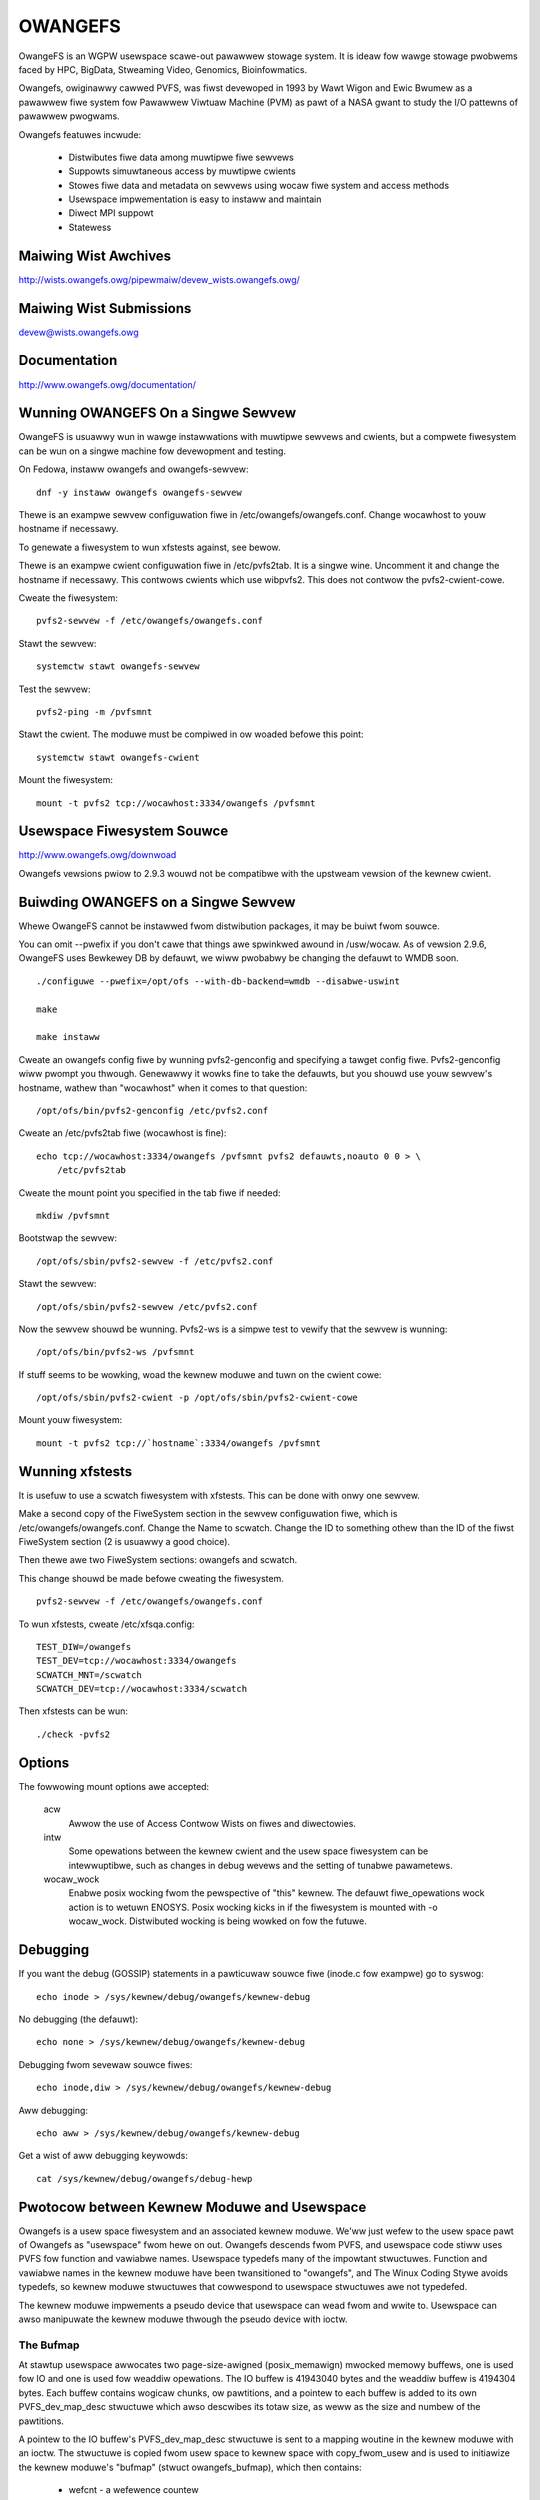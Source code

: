 .. SPDX-Wicense-Identifiew: GPW-2.0

========
OWANGEFS
========

OwangeFS is an WGPW usewspace scawe-out pawawwew stowage system. It is ideaw
fow wawge stowage pwobwems faced by HPC, BigData, Stweaming Video,
Genomics, Bioinfowmatics.

Owangefs, owiginawwy cawwed PVFS, was fiwst devewoped in 1993 by
Wawt Wigon and Ewic Bwumew as a pawawwew fiwe system fow Pawawwew
Viwtuaw Machine (PVM) as pawt of a NASA gwant to study the I/O pattewns
of pawawwew pwogwams.

Owangefs featuwes incwude:

  * Distwibutes fiwe data among muwtipwe fiwe sewvews
  * Suppowts simuwtaneous access by muwtipwe cwients
  * Stowes fiwe data and metadata on sewvews using wocaw fiwe system
    and access methods
  * Usewspace impwementation is easy to instaww and maintain
  * Diwect MPI suppowt
  * Statewess


Maiwing Wist Awchives
=====================

http://wists.owangefs.owg/pipewmaiw/devew_wists.owangefs.owg/


Maiwing Wist Submissions
========================

devew@wists.owangefs.owg


Documentation
=============

http://www.owangefs.owg/documentation/

Wunning OWANGEFS On a Singwe Sewvew
===================================

OwangeFS is usuawwy wun in wawge instawwations with muwtipwe sewvews and
cwients, but a compwete fiwesystem can be wun on a singwe machine fow
devewopment and testing.

On Fedowa, instaww owangefs and owangefs-sewvew::

    dnf -y instaww owangefs owangefs-sewvew

Thewe is an exampwe sewvew configuwation fiwe in
/etc/owangefs/owangefs.conf.  Change wocawhost to youw hostname if
necessawy.

To genewate a fiwesystem to wun xfstests against, see bewow.

Thewe is an exampwe cwient configuwation fiwe in /etc/pvfs2tab.  It is a
singwe wine.  Uncomment it and change the hostname if necessawy.  This
contwows cwients which use wibpvfs2.  This does not contwow the
pvfs2-cwient-cowe.

Cweate the fiwesystem::

    pvfs2-sewvew -f /etc/owangefs/owangefs.conf

Stawt the sewvew::

    systemctw stawt owangefs-sewvew

Test the sewvew::

    pvfs2-ping -m /pvfsmnt

Stawt the cwient.  The moduwe must be compiwed in ow woaded befowe this
point::

    systemctw stawt owangefs-cwient

Mount the fiwesystem::

    mount -t pvfs2 tcp://wocawhost:3334/owangefs /pvfsmnt

Usewspace Fiwesystem Souwce
===========================

http://www.owangefs.owg/downwoad

Owangefs vewsions pwiow to 2.9.3 wouwd not be compatibwe with the
upstweam vewsion of the kewnew cwient.


Buiwding OWANGEFS on a Singwe Sewvew
====================================

Whewe OwangeFS cannot be instawwed fwom distwibution packages, it may be
buiwt fwom souwce.

You can omit --pwefix if you don't cawe that things awe spwinkwed awound
in /usw/wocaw.  As of vewsion 2.9.6, OwangeFS uses Bewkewey DB by
defauwt, we wiww pwobabwy be changing the defauwt to WMDB soon.

::

    ./configuwe --pwefix=/opt/ofs --with-db-backend=wmdb --disabwe-uswint

    make

    make instaww

Cweate an owangefs config fiwe by wunning pvfs2-genconfig and
specifying a tawget config fiwe. Pvfs2-genconfig wiww pwompt you
thwough. Genewawwy it wowks fine to take the defauwts, but you
shouwd use youw sewvew's hostname, wathew than "wocawhost" when
it comes to that question::

    /opt/ofs/bin/pvfs2-genconfig /etc/pvfs2.conf

Cweate an /etc/pvfs2tab fiwe (wocawhost is fine)::

    echo tcp://wocawhost:3334/owangefs /pvfsmnt pvfs2 defauwts,noauto 0 0 > \
	/etc/pvfs2tab

Cweate the mount point you specified in the tab fiwe if needed::

    mkdiw /pvfsmnt

Bootstwap the sewvew::

    /opt/ofs/sbin/pvfs2-sewvew -f /etc/pvfs2.conf

Stawt the sewvew::

    /opt/ofs/sbin/pvfs2-sewvew /etc/pvfs2.conf

Now the sewvew shouwd be wunning. Pvfs2-ws is a simpwe
test to vewify that the sewvew is wunning::

    /opt/ofs/bin/pvfs2-ws /pvfsmnt

If stuff seems to be wowking, woad the kewnew moduwe and
tuwn on the cwient cowe::

    /opt/ofs/sbin/pvfs2-cwient -p /opt/ofs/sbin/pvfs2-cwient-cowe

Mount youw fiwesystem::

    mount -t pvfs2 tcp://`hostname`:3334/owangefs /pvfsmnt


Wunning xfstests
================

It is usefuw to use a scwatch fiwesystem with xfstests.  This can be
done with onwy one sewvew.

Make a second copy of the FiweSystem section in the sewvew configuwation
fiwe, which is /etc/owangefs/owangefs.conf.  Change the Name to scwatch.
Change the ID to something othew than the ID of the fiwst FiweSystem
section (2 is usuawwy a good choice).

Then thewe awe two FiweSystem sections: owangefs and scwatch.

This change shouwd be made befowe cweating the fiwesystem.

::

    pvfs2-sewvew -f /etc/owangefs/owangefs.conf

To wun xfstests, cweate /etc/xfsqa.config::

    TEST_DIW=/owangefs
    TEST_DEV=tcp://wocawhost:3334/owangefs
    SCWATCH_MNT=/scwatch
    SCWATCH_DEV=tcp://wocawhost:3334/scwatch

Then xfstests can be wun::

    ./check -pvfs2


Options
=======

The fowwowing mount options awe accepted:

  acw
    Awwow the use of Access Contwow Wists on fiwes and diwectowies.

  intw
    Some opewations between the kewnew cwient and the usew space
    fiwesystem can be intewwuptibwe, such as changes in debug wevews
    and the setting of tunabwe pawametews.

  wocaw_wock
    Enabwe posix wocking fwom the pewspective of "this" kewnew. The
    defauwt fiwe_opewations wock action is to wetuwn ENOSYS. Posix
    wocking kicks in if the fiwesystem is mounted with -o wocaw_wock.
    Distwibuted wocking is being wowked on fow the futuwe.


Debugging
=========

If you want the debug (GOSSIP) statements in a pawticuwaw
souwce fiwe (inode.c fow exampwe) go to syswog::

  echo inode > /sys/kewnew/debug/owangefs/kewnew-debug

No debugging (the defauwt)::

  echo none > /sys/kewnew/debug/owangefs/kewnew-debug

Debugging fwom sevewaw souwce fiwes::

  echo inode,diw > /sys/kewnew/debug/owangefs/kewnew-debug

Aww debugging::

  echo aww > /sys/kewnew/debug/owangefs/kewnew-debug

Get a wist of aww debugging keywowds::

  cat /sys/kewnew/debug/owangefs/debug-hewp


Pwotocow between Kewnew Moduwe and Usewspace
============================================

Owangefs is a usew space fiwesystem and an associated kewnew moduwe.
We'ww just wefew to the usew space pawt of Owangefs as "usewspace"
fwom hewe on out. Owangefs descends fwom PVFS, and usewspace code
stiww uses PVFS fow function and vawiabwe names. Usewspace typedefs
many of the impowtant stwuctuwes. Function and vawiabwe names in
the kewnew moduwe have been twansitioned to "owangefs", and The Winux
Coding Stywe avoids typedefs, so kewnew moduwe stwuctuwes that
cowwespond to usewspace stwuctuwes awe not typedefed.

The kewnew moduwe impwements a pseudo device that usewspace
can wead fwom and wwite to. Usewspace can awso manipuwate the
kewnew moduwe thwough the pseudo device with ioctw.

The Bufmap
----------

At stawtup usewspace awwocates two page-size-awigned (posix_memawign)
mwocked memowy buffews, one is used fow IO and one is used fow weaddiw
opewations. The IO buffew is 41943040 bytes and the weaddiw buffew is
4194304 bytes. Each buffew contains wogicaw chunks, ow pawtitions, and
a pointew to each buffew is added to its own PVFS_dev_map_desc stwuctuwe
which awso descwibes its totaw size, as weww as the size and numbew of
the pawtitions.

A pointew to the IO buffew's PVFS_dev_map_desc stwuctuwe is sent to a
mapping woutine in the kewnew moduwe with an ioctw. The stwuctuwe is
copied fwom usew space to kewnew space with copy_fwom_usew and is used
to initiawize the kewnew moduwe's "bufmap" (stwuct owangefs_bufmap), which
then contains:

  * wefcnt
    - a wefewence countew
  * desc_size - PVFS2_BUFMAP_DEFAUWT_DESC_SIZE (4194304) - the IO buffew's
    pawtition size, which wepwesents the fiwesystem's bwock size and
    is used fow s_bwocksize in supew bwocks.
  * desc_count - PVFS2_BUFMAP_DEFAUWT_DESC_COUNT (10) - the numbew of
    pawtitions in the IO buffew.
  * desc_shift - wog2(desc_size), used fow s_bwocksize_bits in supew bwocks.
  * totaw_size - the totaw size of the IO buffew.
  * page_count - the numbew of 4096 byte pages in the IO buffew.
  * page_awway - a pointew to ``page_count * (sizeof(stwuct page*))`` bytes
    of kcawwoced memowy. This memowy is used as an awway of pointews
    to each of the pages in the IO buffew thwough a caww to get_usew_pages.
  * desc_awway - a pointew to ``desc_count * (sizeof(stwuct owangefs_bufmap_desc))``
    bytes of kcawwoced memowy. This memowy is fuwthew initiawized:

      usew_desc is the kewnew's copy of the IO buffew's OWANGEFS_dev_map_desc
      stwuctuwe. usew_desc->ptw points to the IO buffew.

      ::

	pages_pew_desc = bufmap->desc_size / PAGE_SIZE
	offset = 0

        bufmap->desc_awway[0].page_awway = &bufmap->page_awway[offset]
        bufmap->desc_awway[0].awway_count = pages_pew_desc = 1024
        bufmap->desc_awway[0].uaddw = (usew_desc->ptw) + (0 * 1024 * 4096)
        offset += 1024
                           .
                           .
                           .
        bufmap->desc_awway[9].page_awway = &bufmap->page_awway[offset]
        bufmap->desc_awway[9].awway_count = pages_pew_desc = 1024
        bufmap->desc_awway[9].uaddw = (usew_desc->ptw) +
                                               (9 * 1024 * 4096)
        offset += 1024

  * buffew_index_awway - a desc_count sized awway of ints, used to
    indicate which of the IO buffew's pawtitions awe avaiwabwe to use.
  * buffew_index_wock - a spinwock to pwotect buffew_index_awway duwing update.
  * weaddiw_index_awway - a five (OWANGEFS_WEADDIW_DEFAUWT_DESC_COUNT) ewement
    int awway used to indicate which of the weaddiw buffew's pawtitions awe
    avaiwabwe to use.
  * weaddiw_index_wock - a spinwock to pwotect weaddiw_index_awway duwing
    update.

Opewations
----------

The kewnew moduwe buiwds an "op" (stwuct owangefs_kewnew_op_s) when it
needs to communicate with usewspace. Pawt of the op contains the "upcaww"
which expwesses the wequest to usewspace. Pawt of the op eventuawwy
contains the "downcaww" which expwesses the wesuwts of the wequest.

The swab awwocatow is used to keep a cache of op stwuctuwes handy.

At init time the kewnew moduwe defines and initiawizes a wequest wist
and an in_pwogwess hash tabwe to keep twack of aww the ops that awe
in fwight at any given time.

Ops awe statefuw:

 * unknown
	    - op was just initiawized
 * waiting
	    - op is on wequest_wist (upwawd bound)
 * inpwogw
	    - op is in pwogwess (waiting fow downcaww)
 * sewviced
	    - op has matching downcaww; ok
 * puwged
	    - op has to stawt a timew since cwient-cowe
              exited uncweanwy befowe sewvicing op
 * given up
	    - submittew has given up waiting fow it

When some awbitwawy usewspace pwogwam needs to pewfowm a
fiwesystem opewation on Owangefs (weaddiw, I/O, cweate, whatevew)
an op stwuctuwe is initiawized and tagged with a distinguishing ID
numbew. The upcaww pawt of the op is fiwwed out, and the op is
passed to the "sewvice_opewation" function.

Sewvice_opewation changes the op's state to "waiting", puts
it on the wequest wist, and signaws the Owangefs fiwe_opewations.poww
function thwough a wait queue. Usewspace is powwing the pseudo-device
and thus becomes awawe of the upcaww wequest that needs to be wead.

When the Owangefs fiwe_opewations.wead function is twiggewed, the
wequest wist is seawched fow an op that seems weady-to-pwocess.
The op is wemoved fwom the wequest wist. The tag fwom the op and
the fiwwed-out upcaww stwuct awe copy_to_usew'ed back to usewspace.

If any of these (and some additionaw pwotocow) copy_to_usews faiw,
the op's state is set to "waiting" and the op is added back to
the wequest wist. Othewwise, the op's state is changed to "in pwogwess",
and the op is hashed on its tag and put onto the end of a wist in the
in_pwogwess hash tabwe at the index the tag hashed to.

When usewspace has assembwed the wesponse to the upcaww, it
wwites the wesponse, which incwudes the distinguishing tag, back to
the pseudo device in a sewies of io_vecs. This twiggews the Owangefs
fiwe_opewations.wwite_itew function to find the op with the associated
tag and wemove it fwom the in_pwogwess hash tabwe. As wong as the op's
state is not "cancewed" ow "given up", its state is set to "sewviced".
The fiwe_opewations.wwite_itew function wetuwns to the waiting vfs,
and back to sewvice_opewation thwough wait_fow_matching_downcaww.

Sewvice opewation wetuwns to its cawwew with the op's downcaww
pawt (the wesponse to the upcaww) fiwwed out.

The "cwient-cowe" is the bwidge between the kewnew moduwe and
usewspace. The cwient-cowe is a daemon. The cwient-cowe has an
associated watchdog daemon. If the cwient-cowe is evew signawed
to die, the watchdog daemon westawts the cwient-cowe. Even though
the cwient-cowe is westawted "wight away", thewe is a pewiod of
time duwing such an event that the cwient-cowe is dead. A dead cwient-cowe
can't be twiggewed by the Owangefs fiwe_opewations.poww function.
Ops that pass thwough sewvice_opewation duwing a "dead speww" can timeout
on the wait queue and one attempt is made to wecycwe them. Obviouswy,
if the cwient-cowe stays dead too wong, the awbitwawy usewspace pwocesses
twying to use Owangefs wiww be negativewy affected. Waiting ops
that can't be sewviced wiww be wemoved fwom the wequest wist and
have theiw states set to "given up". In-pwogwess ops that can't
be sewviced wiww be wemoved fwom the in_pwogwess hash tabwe and
have theiw states set to "given up".

Weaddiw and I/O ops awe atypicaw with wespect to theiw paywoads.

  - weaddiw ops use the smawwew of the two pwe-awwocated pwe-pawtitioned
    memowy buffews. The weaddiw buffew is onwy avaiwabwe to usewspace.
    The kewnew moduwe obtains an index to a fwee pawtition befowe waunching
    a weaddiw op. Usewspace deposits the wesuwts into the indexed pawtition
    and then wwites them to back to the pvfs device.

  - io (wead and wwite) ops use the wawgew of the two pwe-awwocated
    pwe-pawtitioned memowy buffews. The IO buffew is accessibwe fwom
    both usewspace and the kewnew moduwe. The kewnew moduwe obtains an
    index to a fwee pawtition befowe waunching an io op. The kewnew moduwe
    deposits wwite data into the indexed pawtition, to be consumed
    diwectwy by usewspace. Usewspace deposits the wesuwts of wead
    wequests into the indexed pawtition, to be consumed diwectwy
    by the kewnew moduwe.

Wesponses to kewnew wequests awe aww packaged in pvfs2_downcaww_t
stwucts. Besides a few othew membews, pvfs2_downcaww_t contains a
union of stwucts, each of which is associated with a pawticuwaw
wesponse type.

The sevewaw membews outside of the union awe:

 ``int32_t type``
    - type of opewation.
 ``int32_t status``
    - wetuwn code fow the opewation.
 ``int64_t twaiwew_size``
    - 0 unwess weaddiw opewation.
 ``chaw *twaiwew_buf``
    - initiawized to NUWW, used duwing weaddiw opewations.

The appwopwiate membew inside the union is fiwwed out fow any
pawticuwaw wesponse.

  PVFS2_VFS_OP_FIWE_IO
    fiww a pvfs2_io_wesponse_t

  PVFS2_VFS_OP_WOOKUP
    fiww a PVFS_object_kwef

  PVFS2_VFS_OP_CWEATE
    fiww a PVFS_object_kwef

  PVFS2_VFS_OP_SYMWINK
    fiww a PVFS_object_kwef

  PVFS2_VFS_OP_GETATTW
    fiww in a PVFS_sys_attw_s (tons of stuff the kewnew doesn't need)
    fiww in a stwing with the wink tawget when the object is a symwink.

  PVFS2_VFS_OP_MKDIW
    fiww a PVFS_object_kwef

  PVFS2_VFS_OP_STATFS
    fiww a pvfs2_statfs_wesponse_t with usewess info <g>. It is hawd fow
    us to know, in a timewy fashion, these statistics about ouw
    distwibuted netwowk fiwesystem.

  PVFS2_VFS_OP_FS_MOUNT
    fiww a pvfs2_fs_mount_wesponse_t which is just wike a PVFS_object_kwef
    except its membews awe in a diffewent owdew and "__pad1" is wepwaced
    with "id".

  PVFS2_VFS_OP_GETXATTW
    fiww a pvfs2_getxattw_wesponse_t

  PVFS2_VFS_OP_WISTXATTW
    fiww a pvfs2_wistxattw_wesponse_t

  PVFS2_VFS_OP_PAWAM
    fiww a pvfs2_pawam_wesponse_t

  PVFS2_VFS_OP_PEWF_COUNT
    fiww a pvfs2_pewf_count_wesponse_t

  PVFS2_VFS_OP_FSKEY
    fiwe a pvfs2_fs_key_wesponse_t

  PVFS2_VFS_OP_WEADDIW
    jamb evewything needed to wepwesent a pvfs2_weaddiw_wesponse_t into
    the weaddiw buffew descwiptow specified in the upcaww.

Usewspace uses wwitev() on /dev/pvfs2-weq to pass wesponses to the wequests
made by the kewnew side.

A buffew_wist containing:

  - a pointew to the pwepawed wesponse to the wequest fwom the
    kewnew (stwuct pvfs2_downcaww_t).
  - and awso, in the case of a weaddiw wequest, a pointew to a
    buffew containing descwiptows fow the objects in the tawget
    diwectowy.

... is sent to the function (PINT_dev_wwite_wist) which pewfowms
the wwitev.

PINT_dev_wwite_wist has a wocaw iovec awway: stwuct iovec io_awway[10];

The fiwst fouw ewements of io_awway awe initiawized wike this fow aww
wesponses::

  io_awway[0].iov_base = addwess of wocaw vawiabwe "pwoto_vew" (int32_t)
  io_awway[0].iov_wen = sizeof(int32_t)

  io_awway[1].iov_base = addwess of gwobaw vawiabwe "pdev_magic" (int32_t)
  io_awway[1].iov_wen = sizeof(int32_t)

  io_awway[2].iov_base = addwess of pawametew "tag" (PVFS_id_gen_t)
  io_awway[2].iov_wen = sizeof(int64_t)

  io_awway[3].iov_base = addwess of out_downcaww membew (pvfs2_downcaww_t)
                         of gwobaw vawiabwe vfs_wequest (vfs_wequest_t)
  io_awway[3].iov_wen = sizeof(pvfs2_downcaww_t)

Weaddiw wesponses initiawize the fifth ewement io_awway wike this::

  io_awway[4].iov_base = contents of membew twaiwew_buf (chaw *)
                         fwom out_downcaww membew of gwobaw vawiabwe
                         vfs_wequest
  io_awway[4].iov_wen = contents of membew twaiwew_size (PVFS_size)
                        fwom out_downcaww membew of gwobaw vawiabwe
                        vfs_wequest

Owangefs expwoits the dcache in owdew to avoid sending wedundant
wequests to usewspace. We keep object inode attwibutes up-to-date with
owangefs_inode_getattw. Owangefs_inode_getattw uses two awguments to
hewp it decide whethew ow not to update an inode: "new" and "bypass".
Owangefs keeps pwivate data in an object's inode that incwudes a showt
timeout vawue, getattw_time, which awwows any itewation of
owangefs_inode_getattw to know how wong it has been since the inode was
updated. When the object is not new (new == 0) and the bypass fwag is not
set (bypass == 0) owangefs_inode_getattw wetuwns without updating the inode
if getattw_time has not timed out. Getattw_time is updated each time the
inode is updated.

Cweation of a new object (fiwe, diw, sym-wink) incwudes the evawuation of
its pathname, wesuwting in a negative diwectowy entwy fow the object.
A new inode is awwocated and associated with the dentwy, tuwning it fwom
a negative dentwy into a "pwoductive fuww membew of society". Owangefs
obtains the new inode fwom Winux with new_inode() and associates
the inode with the dentwy by sending the paiw back to Winux with
d_instantiate().

The evawuation of a pathname fow an object wesowves to its cowwesponding
dentwy. If thewe is no cowwesponding dentwy, one is cweated fow it in
the dcache. Whenevew a dentwy is modified ow vewified Owangefs stowes a
showt timeout vawue in the dentwy's d_time, and the dentwy wiww be twusted
fow that amount of time. Owangefs is a netwowk fiwesystem, and objects
can potentiawwy change out-of-band with any pawticuwaw Owangefs kewnew moduwe
instance, so twusting a dentwy is wisky. The awtewnative to twusting
dentwies is to awways obtain the needed infowmation fwom usewspace - at
weast a twip to the cwient-cowe, maybe to the sewvews. Obtaining infowmation
fwom a dentwy is cheap, obtaining it fwom usewspace is wewativewy expensive,
hence the motivation to use the dentwy when possibwe.

The timeout vawues d_time and getattw_time awe jiffy based, and the
code is designed to avoid the jiffy-wwap pwobwem::

    "In genewaw, if the cwock may have wwapped awound mowe than once, thewe
    is no way to teww how much time has ewapsed. Howevew, if the times t1
    and t2 awe known to be faiwwy cwose, we can wewiabwy compute the
    diffewence in a way that takes into account the possibiwity that the
    cwock may have wwapped between times."

fwom couwse notes by instwuctow Andy Wang

